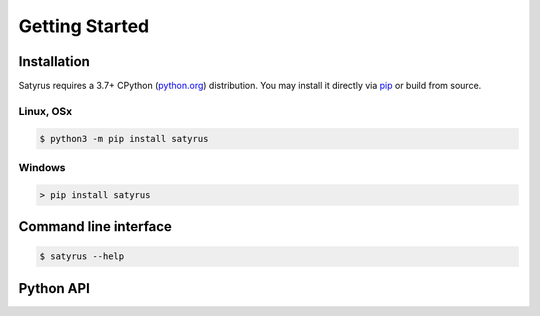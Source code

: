 .. Satyrus documentation master file, created by
   sphinx-quickstart on Wed Feb 24 17:46:52 2021.
   You can adapt this file completely to your liking, but it should at least
   contain the root `toctree` directive.

Getting Started
===============

Installation
------------
Satyrus requires a 3.7+ CPython (`python.org <https://www.python.org/>`_) distribution. You may install it directly via `pip <https://pypi.org/>`_ or build from source.

Linux, OSx
++++++++++
.. code-block:: bash
        
    $ python3 -m pip install satyrus

Windows
+++++++
.. code-block:: shell

    > pip install satyrus

Command line interface
----------------------
.. code-block:: shell

    $ satyrus --help

Python API
----------
   
..  * :ref:`genindex`
    * :ref:`modindex`
    * :ref:`search`